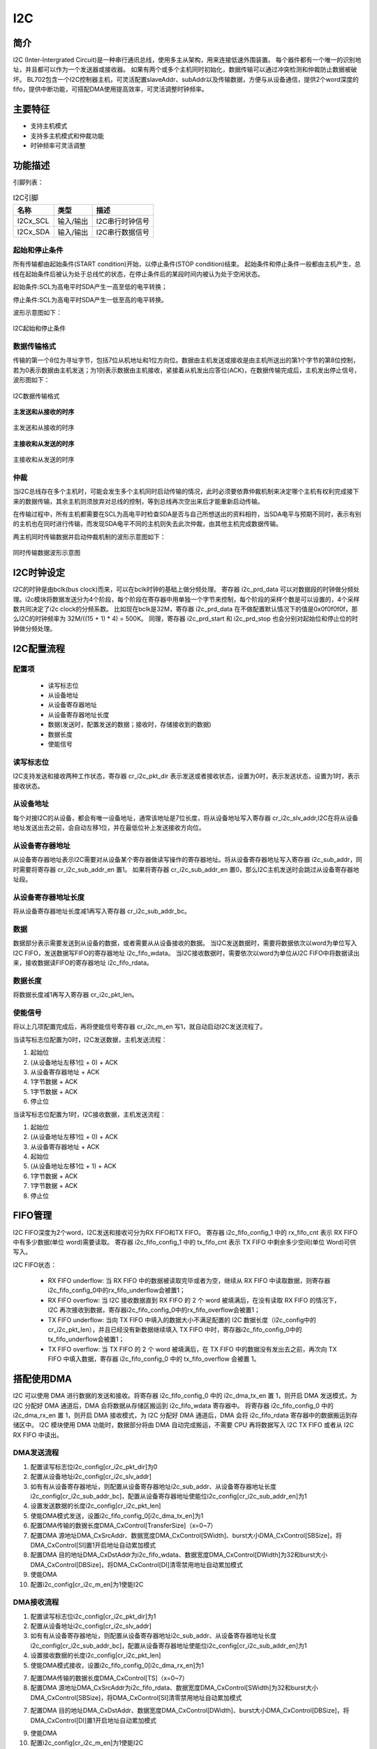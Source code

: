 ==========
I2C
==========

简介
=====
I2C (Inter-Intergrated Circuit)是一种串行通讯总线，使用多主从架构，用来连接低速外围装置。
每个器件都有一个唯一的识别地址，并且都可以作为一个发送器或接收器。
如果有两个或多个主机同时初始化，数据传输可以通过冲突检测和仲裁防止数据被破坏。
BL702包含一个I2C控制器主机，可灵活配置slaveAddr、subAddr以及传输数据，方便与从设备通信，提供2个word深度的fifo，提供中断功能，可搭配DMA使用提高效率，可灵活调整时钟频率。

主要特征
=========
- 支持主机模式
- 支持多主机模式和仲裁功能
- 时钟频率可灵活调整

功能描述
==========
引脚列表：

.. table:: I2C引脚

    +----------+-----------+---------------------------+
    |   名称   |   类型    |           描述            |
    +==========+===========+===========================+
    | I2Cx_SCL | 输入/输出 | I2C串行时钟信号           |
    +----------+-----------+---------------------------+
    | I2Cx_SDA | 输入/输出 | I2C串行数据信号           |
    +----------+-----------+---------------------------+

起始和停止条件
-----------------
所有传输都由起始条件(START condition)开始，以停止条件(STOP condition)结束。
起始条件和停止条件一般都由主机产生，总线在起始条件后被认为处于总线忙的状态，在停止条件后的某段时间内被认为处于空闲状态。

起始条件:SCL为高电平时SDA产生一高至低的电平转换；

停止条件:SCL为高电平时SDA产生一低至高的电平转换。

波形示意图如下：

.. figure:: ../../picture/I2CStopStart.svg
   :align: center

   I2C起始和停止条件

数据传输格式
----------------
传输的第一个8位为寻址字节，包括7位从机地址和1位方向位。数据由主机发送或接收是由主机所送出的第1个字节的第8位控制，
若为0表示数据由主机发送；为1则表示数据由主机接收，紧接着从机发出应答位(ACK)，在数据传输完成后，主机发出停止信号，波形图如下：

.. figure:: ../../picture/I2CMasterTxRx.svg
   :align: center

   I2C数据传输格式

**主发送和从接收的时序**

.. figure:: ../../picture/I2CMasterTxSlaveRx.svg
   :align: center

   主发送和从接收的时序

**主接收和从发送的时序**

.. figure:: ../../picture/I2CMasterRxSlaveTx.svg
   :align: center

   主接收和从发送的时序

仲裁
------
当I2C总线存在多个主机时，可能会发生多个主机同时启动传输的情况，此时必须要依靠仲裁机制来决定哪个主机有权利完成接下来的数据传输，其余主机则须放弃对总线的控制，等到总线再次空出来后才能重新启动传输。

在传输过程中，所有主机都需要在SCL为高电平时检查SDA是否与自己所想送出的资料相符，当SDA电平与预期不同时，表示有别的主机也在同时进行传输，而发现SDA电平不同的主机则失去此次仲裁，由其他主机完成数据传输。

两主机同时传输数据并启动仲裁机制的波形示意图如下：

.. figure:: ../../picture/I2CTxRxTogether.svg
   :align: center

   同时传输数据波形示意图


I2C时钟设定
============

I2C的时钟是由bclk(bus clock)而来，可以在bclk时钟的基础上做分频处理。
寄存器 i2c_prd_data 可以对数据段的时钟做分频处理。i2c模块将数据发送分为4个阶段，每个阶段在寄存器中用单独一个字节来控制，每个阶段的采样个数是可以设置的，4个采样数共同决定了i2c clock的分频系数。
比如现在bclk是32M，寄存器 i2c_prd_data 在不做配置默认情况下的值是0x0f0f0f0f，那么I2C的时钟频率为 32M/((15 + 1) * 4) = 500K。
同理，寄存器 i2c_prd_start 和 i2c_prd_stop 也会分别对起始位和停止位的时钟做分频处理。

I2C配置流程
============

配置项
-------

 - 读写标志位
 - 从设备地址
 - 从设备寄存器地址
 - 从设备寄存器地址长度
 - 数据(发送时，配置发送的数据；接收时，存储接收到的数据)
 - 数据长度
 - 使能信号

读写标志位
-----------

I2C支持发送和接收两种工作状态，寄存器 cr_i2c_pkt_dir 表示发送或者接收状态，设置为0时，表示发送状态，设置为1时，表示接收状态。

从设备地址
-----------

每个对接I2C的从设备，都会有唯一设备地址，通常该地址是7位长度，将从设备地址写入寄存器 cr_i2c_slv_addr,I2C在将从设备地址发送出去之前，会自动左移1位，并在最低位补上发送接收方向位。

从设备寄存器地址
-----------------

从设备寄存器地址表示I2C需要对从设备某个寄存器做读写操作的寄存器地址。将从设备寄存器地址写入寄存器 i2c_sub_addr，同时需要将寄存器 cr_i2c_sub_addr_en 置1。
如果将寄存器 cr_i2c_sub_addr_en 置0，那么I2C主机发送时会跳过从设备寄存器地址段。

从设备寄存器地址长度
----------------------

将从设备寄存器地址长度减1再写入寄存器 cr_i2c_sub_addr_bc。

数据
--------

数据部分表示需要发送到从设备的数据，或者需要从从设备接收的数据。
当I2C发送数据时，需要将数据依次以word为单位写入I2C FIFO，发送数据写FIFO的寄存器地址 i2c_fifo_wdata。
当I2C接收数据时，需要依次以word为单位从I2C FIFO中将数据读出来，接收数据读FIFO的寄存器地址 i2c_fifo_rdata。

数据长度
---------

将数据长度减1再写入寄存器 cr_i2c_pkt_len。

使能信号
---------

将以上几项配置完成后，再将使能信号寄存器 cr_i2c_m_en 写1，就自动启动I2C发送流程了。

当读写标志位配置为0时，I2C发送数据，主机发送流程：

1. 起始位

2. (从设备地址左移1位 + 0) + ACK

3. 从设备寄存器地址 + ACK

4. 1字节数据 + ACK

5. 1字节数据 + ACK

6. 停止位

当读写标志位配置为1时，I2C接收数据，主机发送流程：

1. 起始位

2. (从设备地址左移1位 + 0) + ACK

3. 从设备寄存器地址 + ACK

4. 起始位

5. (从设备地址左移1位 + 1) + ACK

6. 1字节数据 + ACK

7. 1字节数据 + ACK

8. 停止位


FIFO管理
============

I2C FIFO深度为2个word，I2C发送和接收可分为RX FIFO和TX FIFO。
寄存器 i2c_fifo_config_1 中的 rx_fifo_cnt 表示 RX FIFO 中有多少数据(单位 word)需要读取。
寄存器 i2c_fifo_config_1 中的 tx_fifo_cnt 表示 TX FIFO 中剩余多少空间(单位 Word)可供写入。

I2C FIFO状态：

 - RX FIFO underflow: 当 RX FIFO 中的数据被读取完毕或者为空，继续从 RX FIFO 中读取数据，则寄存器i2c_fifo_config_0中的rx_fifo_underflow会被置1；
 - RX FIFO overflow: 当 I2C 接收数据直到 RX FIFO 的 2 个 word 被填满后，在没有读取 RX FIFO 的情况下，I2C 再次接收到数据，寄存器i2c_fifo_config_0中的rx_fifo_overflow会被置1；
 - TX FIFO underflow: 当向 TX FIFO 中填入的数据大小不满足配置的 I2C 数据长度（i2c_config中的cr_i2c_pkt_len），并且已经没有新数据继续填入 TX FIFO 中时，寄存器i2c_fifo_config_0中的tx_fifo_underflow会被置1；
 - TX FIFO overflow: 当 TX FIFO 的 2 个 word 被填满后，在 TX FIFO 中的数据没有发出去之前，再次向 TX FIFO 中填入数据，寄存器 i2c_fifo_config_0 中的 tx_fifo_overflow 会被置 1。

搭配使用DMA
============

I2C 可以使用 DMA 进行数据的发送和接收。将寄存器 i2c_fifo_config_0 中的 i2c_dma_tx_en 置 1，则开启 DMA 发送模式，为 I2C 分配好 DMA 通道后，DMA 会将数据从存储区搬运到 i2c_fifo_wdata 寄存器中。
将寄存器 i2c_fifo_config_0 中的 i2c_dma_rx_en 置 1，则开启 DMA 接收模式，为 I2C 分配好 DMA 通道后，DMA 会将 i2c_fifo_rdata 寄存器中的数据搬运到存储区中。
I2C 模块使用 DMA 功能时，数据部分将由 DMA 自动完成搬运，不需要 CPU 再将数据写入 I2C TX FIFO 或者从 I2C RX FIFO 中读出。

DMA发送流程
-------------

1. 配置读写标志位i2c_config[cr_i2c_pkt_dir]为0

2. 配置从设备地址i2c_config[cr_i2c_slv_addr]

3. 如有有从设备寄存器地址，则配置从设备寄存器地址i2c_sub_addr、从设备寄存器地址长度i2c_config[cr_i2c_sub_addr_bc]，配置从设备寄存器地址使能位i2c_config[cr_i2c_sub_addr_en]为1

4. 设置发送数据的长度i2c_config[cr_i2c_pkt_len]

5. 使能DMA模式发送，设置i2c_fifo_config_0[i2c_dma_tx_en]为1

6. 配置DMA传输的数据长度DMA_CxControl[TransferSize]（x=0~7）

7. 配置DMA 源地址DMA_CxSrcAddr、数据宽度DMA_CxControl[SWidth]、burst大小DMA_CxControl[SBSize]，将DMA_CxControl[SI]置1开启地址自动累加模式

8. 配置DMA 目的地址DMA_CxDstAddr为i2c_fifo_wdata、数据宽度DMA_CxControl[DWidth]为32和burst大小DMA_CxControl[DBSize]，将DMA_CxControl[DI]清零禁用地址自动累加模式

9. 使能DMA

10. 配置i2c_config[cr_i2c_m_en]为1使能I2C

DMA接收流程
----------------

1. 配置读写标志位i2c_config[cr_i2c_pkt_dir]为1

2. 配置从设备地址i2c_config[cr_i2c_slv_addr]

3. 如有有从设备寄存器地址，则配置从设备寄存器地址i2c_sub_addr、从设备寄存器地址长度i2c_config[cr_i2c_sub_addr_bc]，配置从设备寄存器地址使能位i2c_config[cr_i2c_sub_addr_en]为1

4. 设置接收数据的长度i2c_config[cr_i2c_pkt_len]

5. 使能DMA模式接收，设置i2c_fifo_config_0[i2c_dma_rx_en]为1

7. 配置DMA传输的数据长度DMA_CxControl[TS]（x=0~7）

8. 配置DMA 源地址DMA_CxSrcAddr为i2c_fifo_rdata、数据宽度DMA_CxControl[SWidth]为32和burst大小DMA_CxControl[SBSize]，将DMA_CxControl[SI]清零禁用地址自动累加模式

7. 配置DMA 目的地址DMA_CxDstAddr、数据宽度DMA_CxControl[DWidth]、burst大小DMA_CxControl[DBSize]，将DMA_CxControl[DI]置1开启地址自动累加模式

9. 使能DMA

10. 配置i2c_config[cr_i2c_m_en]为1使能I2C

中断
============

I2C包括如下几种中断：

 - I2C_TRANS_END_INT: I2C传输结束中断
 - I2C_TX_FIFO_READY_INT: 当I2C TX FIFO有空闲空间可用于填充时，触发中断
 - I2C_RX_FIFO_READY_INT: 当I2C RX FIFO接收到数据时，触发中断
 - I2C_NACK_RECV_INT: 当I2C模块检测到NACK状态，触发中断
 - I2C_ARB_LOST_INT: I2C仲裁丢失中断
 - I2C_FIFO_ERR_INT: I2C FIFO ERROR中断

.. only:: html

   .. include:: i2c_register.rst

.. raw:: latex

   \input{../../zh_CN/content/i2c}